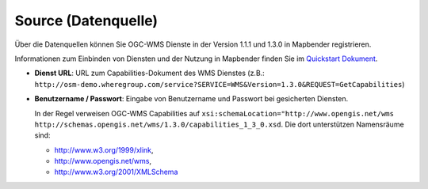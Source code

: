 .. _source_de:

Source (Datenquelle)
====================

Über die Datenquellen können Sie OGC-WMS Dienste in der Version 1.1.1 und 1.3.0 in Mapbender registrieren.

Informationen zum Einbinden von Diensten und der Nutzung in Mapbender finden Sie im `Quickstart Dokument <../../quickstart.html#laden-von-web-map-services>`_.

.. image:: ../../../figures/de/source_wms.png
     :scale: 80

* **Dienst URL**: URL zum Capabilities-Dokument des WMS Dienstes (z.B.: ``http://osm-demo.wheregroup.com/service?SERVICE=WMS&Version=1.3.0&REQUEST=GetCapabilities``)

* **Benutzername / Passwort**: Eingabe von Benutzername und Passwort bei gesicherten Diensten.

  In der Regel verweisen OGC-WMS Capabilities auf ``xsi:schemaLocation="http://www.opengis.net/wms http://schemas.opengis.net/wms/1.3.0/capabilities_1_3_0.xsd``. Die dort unterstützen Namensräume sind:
  
  * http://www.w3.org/1999/xlink,
  * http://www.opengis.net/wms,
  * http://www.w3.org/2001/XMLSchema
